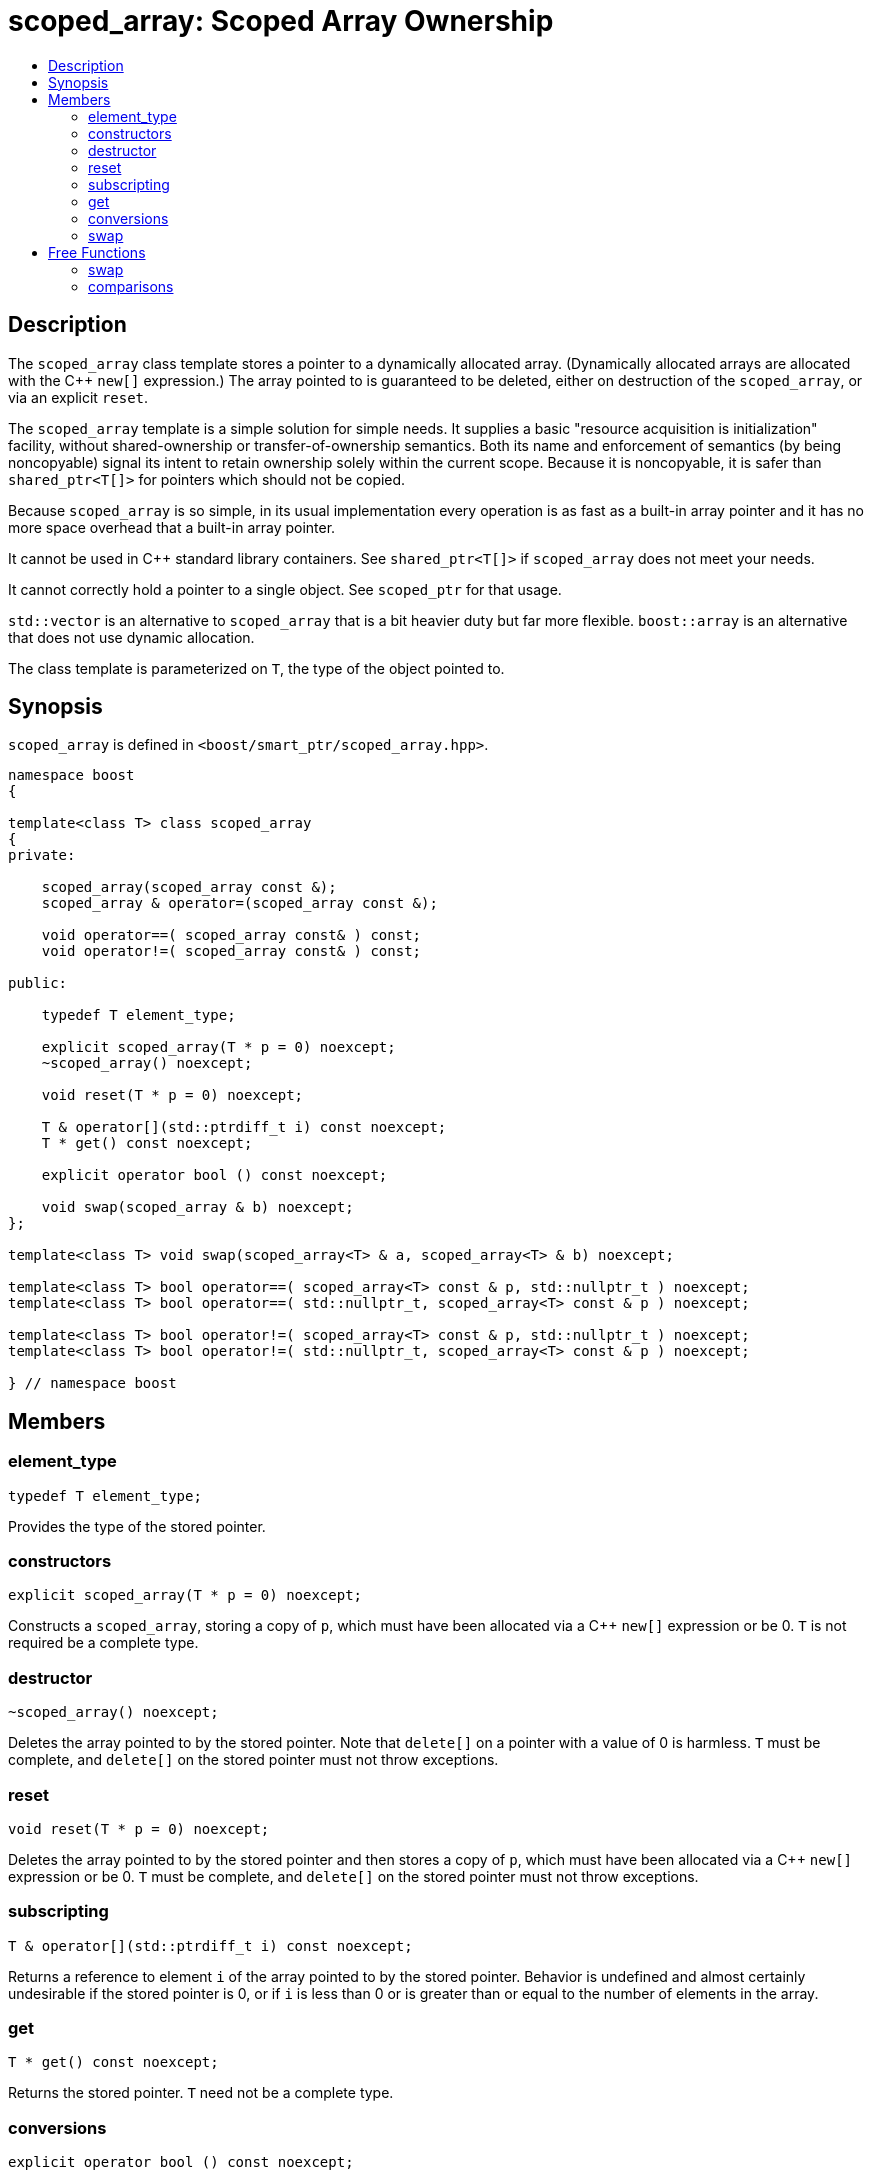 ////
Copyright 1999 Greg Colvin and Beman Dawes
Copyright 2002 Darin Adler
Copyright 2002-2005, 2017 Peter Dimov

Distributed under the Boost Software License, Version 1.0.

See accompanying file LICENSE_1_0.txt or copy at
http://www.boost.org/LICENSE_1_0.txt
////

[#scoped_array]
# scoped_array: Scoped Array Ownership
:toc:
:toc-title:
:idprefix: scoped_array_

## Description

The `scoped_array` class template stores a pointer to a dynamically allocated array.
(Dynamically allocated arrays are allocated with the {cpp} `new[]` expression.) The array
pointed to is guaranteed to be deleted, either on destruction of the `scoped_array`,
or via an explicit `reset`.

The `scoped_array` template is a simple solution for simple needs. It supplies a basic
"resource acquisition is initialization" facility, without shared-ownership or
transfer-of-ownership semantics. Both its name and enforcement of semantics
(by being  noncopyable) signal its intent to retain ownership solely within the current scope.
Because it is noncopyable, it is safer than `shared_ptr<T[]>` for pointers which should not be copied.

Because `scoped_array` is so simple, in its usual implementation every operation is as fast as a
built-in array pointer and it has no more space overhead that a built-in array pointer.

It cannot be used in {cpp} standard library containers. See `shared_ptr<T[]>` if `scoped_array`
does not meet your needs.

It cannot correctly hold a pointer to a single object. See `scoped_ptr` for that usage.

`std::vector` is an alternative to `scoped_array` that is a bit heavier duty but far more flexible.
`boost::array` is an alternative that does not use dynamic allocation.

The class template is parameterized on `T`, the type of the object pointed to.

## Synopsis

`scoped_array` is defined in `<boost/smart_ptr/scoped_array.hpp>`.

```
namespace boost
{

template<class T> class scoped_array
{
private:

    scoped_array(scoped_array const &);
    scoped_array & operator=(scoped_array const &);

    void operator==( scoped_array const& ) const;
    void operator!=( scoped_array const& ) const;

public:

    typedef T element_type;

    explicit scoped_array(T * p = 0) noexcept;
    ~scoped_array() noexcept;

    void reset(T * p = 0) noexcept;

    T & operator[](std::ptrdiff_t i) const noexcept;
    T * get() const noexcept;

    explicit operator bool () const noexcept;

    void swap(scoped_array & b) noexcept;
};

template<class T> void swap(scoped_array<T> & a, scoped_array<T> & b) noexcept;

template<class T> bool operator==( scoped_array<T> const & p, std::nullptr_t ) noexcept;
template<class T> bool operator==( std::nullptr_t, scoped_array<T> const & p ) noexcept;

template<class T> bool operator!=( scoped_array<T> const & p, std::nullptr_t ) noexcept;
template<class T> bool operator!=( std::nullptr_t, scoped_array<T> const & p ) noexcept;

} // namespace boost
```

## Members

### element_type

    typedef T element_type;

Provides the type of the stored pointer.

### constructors

    explicit scoped_array(T * p = 0) noexcept;

Constructs a `scoped_array`, storing a copy of `p`, which must have been
allocated via a {cpp} `new[]` expression or be 0. `T` is not required be a complete type.

### destructor

    ~scoped_array() noexcept;

Deletes the array pointed to by the stored pointer. Note that `delete[]` on a pointer with
a value of 0 is harmless. `T` must be complete, and `delete[]` on the stored pointer must
not throw exceptions.

### reset

    void reset(T * p = 0) noexcept;

Deletes the array pointed to by the stored pointer and then stores a copy of `p`,
which must have been allocated via a {cpp} `new[]` expression or be 0. `T` must be complete,
and `delete[]` on the stored pointer must not throw exceptions.

### subscripting

    T & operator[](std::ptrdiff_t i) const noexcept;

Returns a reference to element `i` of the array pointed to by the stored pointer.
Behavior is undefined and almost certainly undesirable if the stored pointer is 0,
or if `i` is less than 0 or is greater than or equal to the number of elements in
the array.

### get

    T * get() const noexcept;

Returns the stored pointer. `T` need not be a complete type.

### conversions

    explicit operator bool () const noexcept;

Returns `get() != 0`.

NOTE: On C++03 compilers, the return value is of an unspecified type.

### swap

    void swap(scoped_array & b) noexcept;

Exchanges the contents of the two smart pointers. `T` need not be a complete type.

## Free Functions

### swap

    template<class T> void swap(scoped_array<T> & a, scoped_array<T> & b) noexcept;

Equivalent to `a.swap(b)`.

### comparisons

    template<class T> bool operator==( scoped_array<T> const & p, std::nullptr_t ) noexcept;

    template<class T> bool operator==( std::nullptr_t, scoped_array<T> const & p ) noexcept;

Returns `p.get() == nullptr`.

    template<class T> bool operator!=( scoped_array<T> const & p, std::nullptr_t ) noexcept;

    template<class T> bool operator!=( std::nullptr_t, scoped_array<T> const & p ) noexcept;

Returns `p.get() != nullptr`.
